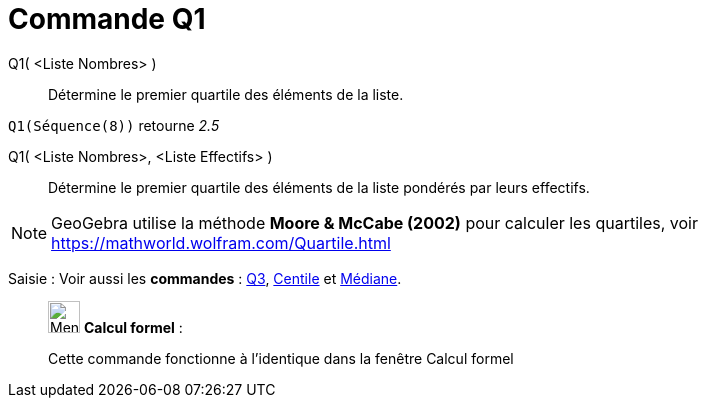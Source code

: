 = Commande Q1
:page-en: commands/Quartile1
ifdef::env-github[:imagesdir: /fr/modules/ROOT/assets/images]

Q1( <Liste Nombres> )::
  Détermine le premier quartile des éléments de la liste.

[EXAMPLE]
====

`++Q1(Séquence(8))++` retourne _2.5_

====

Q1( <Liste Nombres>, <Liste Effectifs> )::
  Détermine le premier quartile des éléments de la liste pondérés par leurs effectifs.

[NOTE]
====

GeoGebra utilise la méthode *Moore & McCabe (2002)* pour calculer les quartiles, voir
https://mathworld.wolfram.com/Quartile.html

====

[.kcode]#Saisie :# Voir aussi les *commandes* : xref:/commands/Q3.adoc[Q3], xref:/commands/Centile.adoc[Centile] et
xref:/commands/Médiane.adoc[Médiane].

____________________________________________________________

image:32px-Menu_view_cas.svg.png[Menu view cas.svg,width=32,height=32] *Calcul formel* :

Cette commande fonctionne à l'identique dans la fenêtre Calcul formel

